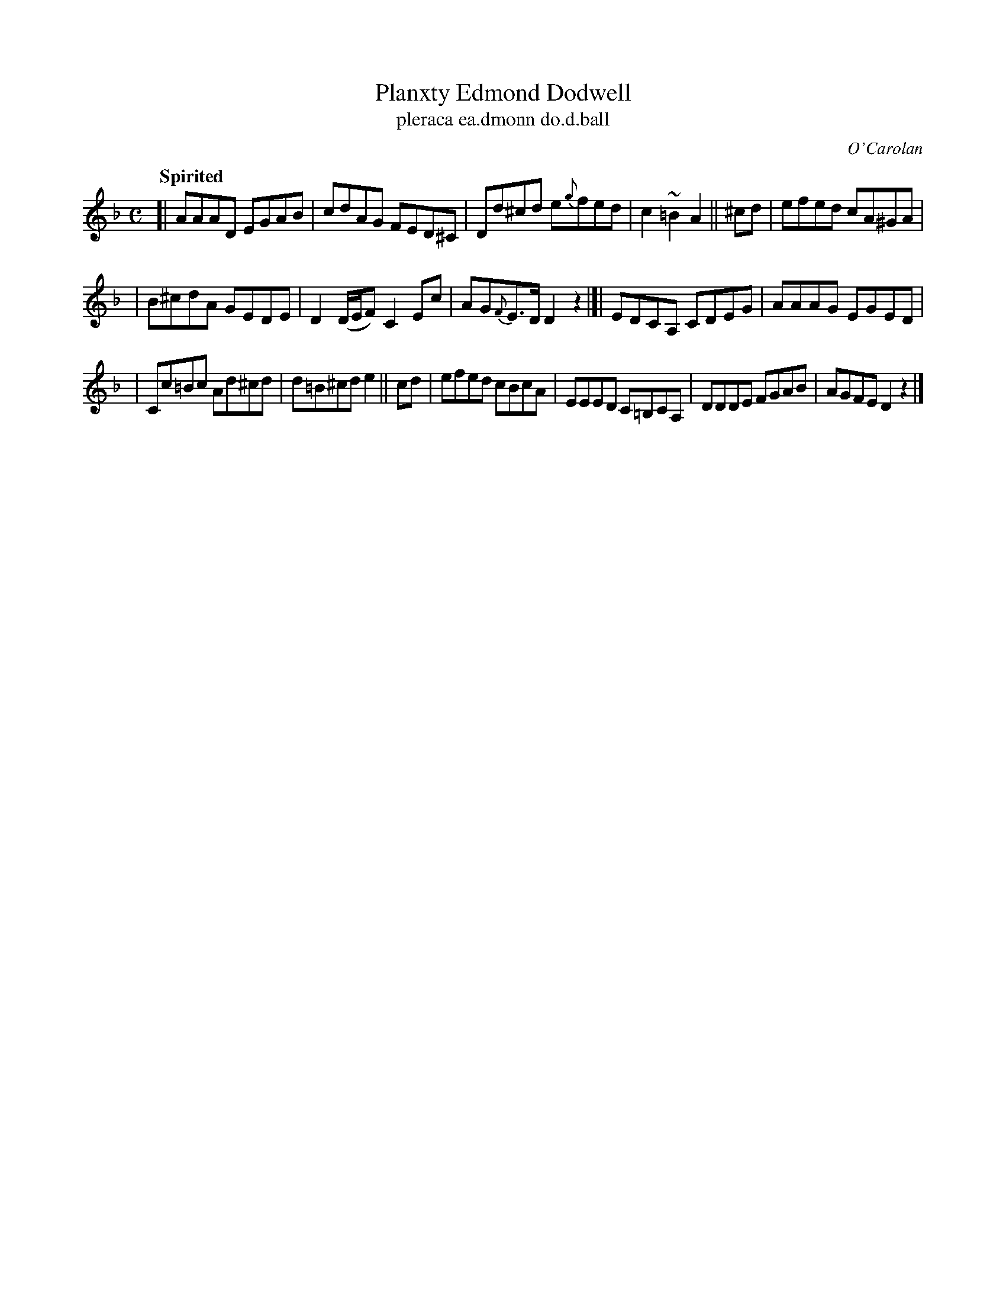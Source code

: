 X: 698
T: Planxty Edmond Dodwell
T: pleraca ea\.dmonn do\.d\.ball
R: reel
%S: s:3 b:16(5+5+6
C: O'Carolan
B: O'Neill's 1850 #698
Z: 1997 by John Chambers <jc@trillian.mit.edu>
Q: "Spirited"
M: C
L: 1/8
K: Dm
[| AAAD EGAB | cdAG FED^C | Dd^cd e{g}fed | c2~=B2 A2 || ^cd | efed cA^GA |
| B^cdA GEDE | D2 (D/E/F) C2 Ec | AG{F}E>D D2 z2 |[| EDCA, CDEG | AAAG EGED |
| Cc=Bc Ad^cd | d=B^cd e2 || cd | efed cBcA | EEED C=B,CA, | DDDE FGAB | AGFE D2z2 |]
